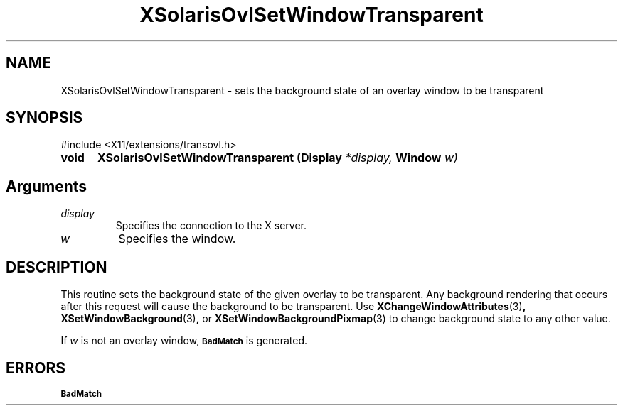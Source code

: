 .\" Copyright 2008 Sun Microsystems, Inc.  All rights reserved.
.\" Use is subject to license terms.
.\"
.\" Permission is hereby granted, free of charge, to any person obtaining a
.\" copy of this software and associated documentation files (the "Software"),
.\" to deal in the Software without restriction, including without limitation
.\" the rights to use, copy, modify, merge, publish, distribute, sublicense,
.\" and/or sell copies of the Software, and to permit persons to whom the
.\" Software is furnished to do so, subject to the following conditions:
.\"
.\" The above copyright notice and this permission notice (including the next
.\" paragraph) shall be included in all copies or substantial portions of the
.\" Software.
.\"
.\" THE SOFTWARE IS PROVIDED "AS IS", WITHOUT WARRANTY OF ANY KIND, EXPRESS OR
.\" IMPLIED, INCLUDING BUT NOT LIMITED TO THE WARRANTIES OF MERCHANTABILITY,
.\" FITNESS FOR A PARTICULAR PURPOSE AND NONINFRINGEMENT.  IN NO EVENT SHALL
.\" THE AUTHORS OR COPYRIGHT HOLDERS BE LIABLE FOR ANY CLAIM, DAMAGES OR OTHER
.\" LIABILITY, WHETHER IN AN ACTION OF CONTRACT, TORT OR OTHERWISE, ARISING
.\" FROM, OUT OF OR IN CONNECTION WITH THE SOFTWARE OR THE USE OR OTHER
.\" DEALINGS IN THE SOFTWARE.
.\"
.TH XSolarisOvlSetWindowTransparent __libmansuffix__ __xorgversion__ "X FUNCTIONS"
.IX "XSolarisOvlSetWindowTransparent" "" "\f3XSolarisOvlSetWindowTransparent\f1(3) \(em sets the background state of an overlay window to be transparent.
.SH NAME
XSolarisOvlSetWindowTransparent \- sets the background state of an overlay window to be transparent
.SH SYNOPSIS
.LP
\&#include <X11/extensions/transovl.h>

.IP \f3void\f1 5n
.B XSolarisOvlSetWindowTransparent
.B (Display
.I *display,
.B Window
.I w)
.SH Arguments
.TP
.I display
Specifies the connection to the X server.
.TP
.I w
Specifies the window.
.SH DESCRIPTION
This routine sets the background state of the given overlay to be transparent.
Any background rendering that occurs after this request will cause the
background to be transparent.  Use
.BR XChangeWindowAttributes (3) ,
.BR XSetWindowBackground (3) ,
or
.BR XSetWindowBackgroundPixmap (3)
to change background state to any other value.
.LP
If
.I w
is not an overlay window,
.SB BadMatch
is generated.
.SH ERRORS
.LP
.nf
.SB BadMatch
.fi
